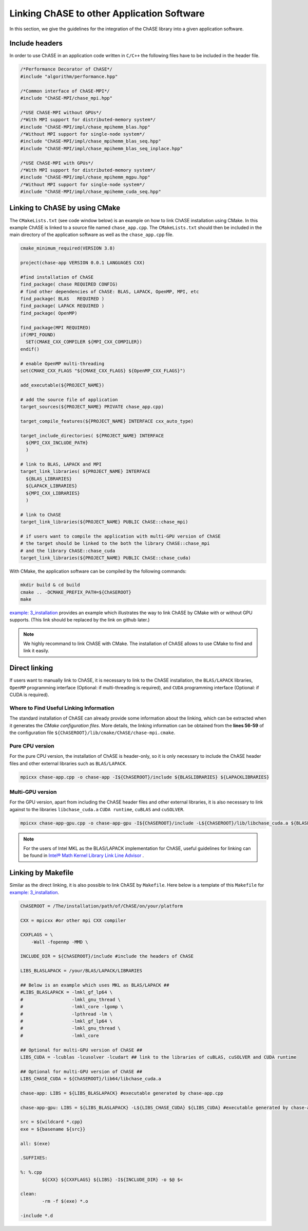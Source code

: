 Linking ChASE to other Application Software
---------------------------------------------

In this section, we give the guidelines for the integration
of the ChASE library into a given application software. 


Include headers
^^^^^^^^^^^^^^^

In order to use ChASE in an application code written in ``C/C++`` 
the following files have to be included in the header file.

.. code-block:: c++

    /*Performance Decorator of ChASE*/
    #include "algorithm/performance.hpp"

    /*Common interface of ChASE-MPI*/
    #include "ChASE-MPI/chase_mpi.hpp"

    /*USE ChASE-MPI without GPUs*/
    /*With MPI support for distributed-memory system*/
    #include "ChASE-MPI/impl/chase_mpihemm_blas.hpp"
    /*Without MPI support for single-node system*/
    #include "ChASE-MPI/impl/chase_mpihemm_blas_seq.hpp"
    #include "ChASE-MPI/impl/chase_mpihemm_blas_seq_inplace.hpp"

    /*USE ChASE-MPI with GPUs*/
    /*With MPI support for distributed-memory system*/
    #include "ChASE-MPI/impl/chase_mpihemm_mgpu.hpp"
    /*Without MPI support for single-node system*/    
    #include "ChASE-MPI/impl/chase_mpihemm_cuda_seq.hpp"


.. _link_by_cmake:

Linking to ChASE by using CMake
^^^^^^^^^^^^^^^^^^^^^^^^^^^^^^^

The ``CMakeLists.txt`` (see code window below) is an example on how to link ChASE installation
using CMake. In this example ChASE is linked to a source file named ``chase_app.cpp``.
The ``CMakeLists.txt`` should then be included in the main directory
of the application software as well as the ``chase_app.cpp`` file.

.. code-block:: cmake

   cmake_minimum_required(VERSION 3.8)

   project(chase-app VERSION 0.0.1 LANGUAGES CXX)

   #find installation of ChASE
   find_package( chase REQUIRED CONFIG)
   # find other dependencies of ChASE: BLAS, LAPACK, OpenMP, MPI, etc
   find_package( BLAS   REQUIRED )
   find_package( LAPACK REQUIRED )
   find_package( OpenMP)

   find_package(MPI REQUIRED)
   if(MPI_FOUND)
     SET(CMAKE_CXX_COMPILER ${MPI_CXX_COMPILER})
   endif()

   # enable OpenMP multi-threading
   set(CMAKE_CXX_FLAGS "${CMAKE_CXX_FLAGS} ${OpenMP_CXX_FLAGS}")

   add_executable(${PROJECT_NAME})

   # add the source file of application
   target_sources(${PROJECT_NAME} PRIVATE chase_app.cpp)

   target_compile_features(${PROJECT_NAME} INTERFACE cxx_auto_type)

   target_include_directories( ${PROJECT_NAME} INTERFACE
     ${MPI_CXX_INCLUDE_PATH}
     )

   # link to BLAS, LAPACK and MPI
   target_link_libraries( ${PROJECT_NAME} INTERFACE
     ${BLAS_LIBRARIES}
     ${LAPACK_LIBRARIES}
     ${MPI_CXX_LIBRARIES}
     )

   # link to ChASE
   target_link_libraries(${PROJECT_NAME} PUBLIC ChASE::chase_mpi)

   # if users want to compile the application with multi-GPU version of ChASE
   # the target should be linked to the both the library ChASE::chase_mpi
   # and the library ChASE::chase_cuda
   target_link_libraries(${PROJECT_NAME} PUBLIC ChASE::chase_cuda)

With CMake, the application software can be compiled by the following commands:

.. code-block:: console

   mkdir build & cd build
   cmake .. -DCMAKE_PREFIX_PATH=${ChASEROOT}
   make

`example: 3_installation <https://github.com/ChASE-library/ChASE/tree/master/examples/3_installation>`_
provides an example which illustrates the way to link ChASE by CMake with or without GPU supports. (This link should be replaced by the link on github later.)

.. note::
  We highly recommand to link ChASE with CMake. The installation of ChASE allows to use CMake to find and link it easily.

Direct linking
^^^^^^^^^^^^^^^

If users want to manually link to ChASE, it is necessary to link to
the ChASE installation, the ``BLAS/LAPACK`` libraries, ``OpenMP``
programming interface (Optional: if multi-threading is required), and
``CUDA`` programming interface (Optional: if CUDA is required).


Where to Find Useful Linking Information
"""""""""""""""""""""""""""""""""""""""""

The standard installation of ChASE can already provide some
information about the linking, which can be extracted when it
generates the `CMake configuration files`. More details, the linking information 
can be obtained from the
**lines 56-59** of the configuration file ``${ChASEROOT}/lib/cmake/ChASE/chase-mpi.cmake``.


Pure CPU version
"""""""""""""""""

For the pure CPU version, the installation of ChASE is header-only, so it is only necessary to include the ChASE header files and other external libraries such as ``BLAS/LAPACK``.

.. code-block:: console

    mpicxx chase-app.cpp -o chase-app -I${ChASEROOT}/include ${BLASLIBRARIES} ${LAPACKLIBRARIES}


Multi-GPU version
""""""""""""""""""

For the GPU version, apart from including the ChASE header files and other external libraries, it is also necessary to link against to the libraries ``libchase_cuda.a`` ``CUDA runtime``, ``cuBLAS`` and ``cuSOLVER``.

.. code-block:: console

    mpicxx chase-app-gpu.cpp -o chase-app-gpu -I${ChASEROOT}/include -L${ChASEROOT}/lib/libchase_cuda.a ${BLASLIBRARIES} ${LAPACKLIBRARIES} ${CUBLASLIBRARIES} ${CUSOLVERLIBRARIES} ${CUDA_RUNTIME_LIBRARIES}

.. note::
    For the users of Intel MKL as the BLAS/LAPACK implementation for
    ChASE, useful guidelines for linking can be found in `Intel® Math Kernel Library Link Line Advisor <https://software.intel.com/content/www/us/en/develop/articles/intel-mkl-link-line-advisor.html>`_ .


Linking by Makefile
^^^^^^^^^^^^^^^^^^^^

Similar as the direct linking, it is also possible to link ChASE by ``Makefile``. 
Here below is a template of this ``Makefile`` for `example: 3_installation <https://github.com/ChASE-library/ChASE/tree/master/examples/3_installation>`_.

.. code-block:: Makefile

  ChASEROOT = /The/installation/path/of/ChASE/on/your/platform

  CXX = mpicxx #or other mpi CXX compiler

  CXXFLAGS = \
      -Wall -fopenmp -MMD \

  INCLUDE_DIR = ${ChASEROOT}/include #include the headers of ChASE

  LIBS_BLASLAPACK = /your/BLAS/LAPACK/LIBRARIES

  ## Below is an example which uses MKL as BLAS/LAPACK ##
  #LIBS_BLASLAPACK = -lmkl_gf_lp64 \
  #                  -lmkl_gnu_thread \
  #                  -lmkl_core -lgomp \
  #                  -lpthread -lm \
  #                  -lmkl_gf_lp64 \
  #                  -lmkl_gnu_thread \
  #                  -lmkl_core

  ## Optional for multi-GPU version of ChASE ##
  LIBS_CUDA = -lcublas -lcusolver -lcudart ## link to the libraries of cuBLAS, cuSOLVER and CUDA runtime

  ## Optional for multi-GPU version of ChASE ##
  LIBS_CHASE_CUDA = ${ChASEROOT}/lib64/libchase_cuda.a

  chase-app: LIBS = ${LIBS_BLASLAPACK} #executable generated by chase-app.cpp

  chase-app-gpu: LIBS = ${LIBS_BLASLAPACK} -L${LIBS_CHASE_CUDA} ${LIBS_CUDA} #executable generated by chase-app-gpu.cpp

  src = ${wildcard *.cpp}
  exe = ${basename ${src}}

  all: $(exe)

  .SUFFIXES:

  %: %.cpp
          ${CXX} ${CXXFLAGS} ${LIBS} -I${INCLUDE_DIR} -o $@ $<

  clean:
          -rm -f $(exe) *.o

  -include *.d


.. Interface of ChASE to Fortran & C
   ----------------------------------

   ChASE is written in ``C++`` with templates, which is able to support the computation with
   multiple scalar types and precisions. In order to integrate ChASE into ``Fortran`` or ``C``
   based applications, we provide its interfaces to both ChASE and C.



.. Interface to Fortran
   ^^^^^^^^^^^^^^^^^^^^^

   Interface to Fortran

.. Interface to C
   ^^^^^^^^^^^^^^^

